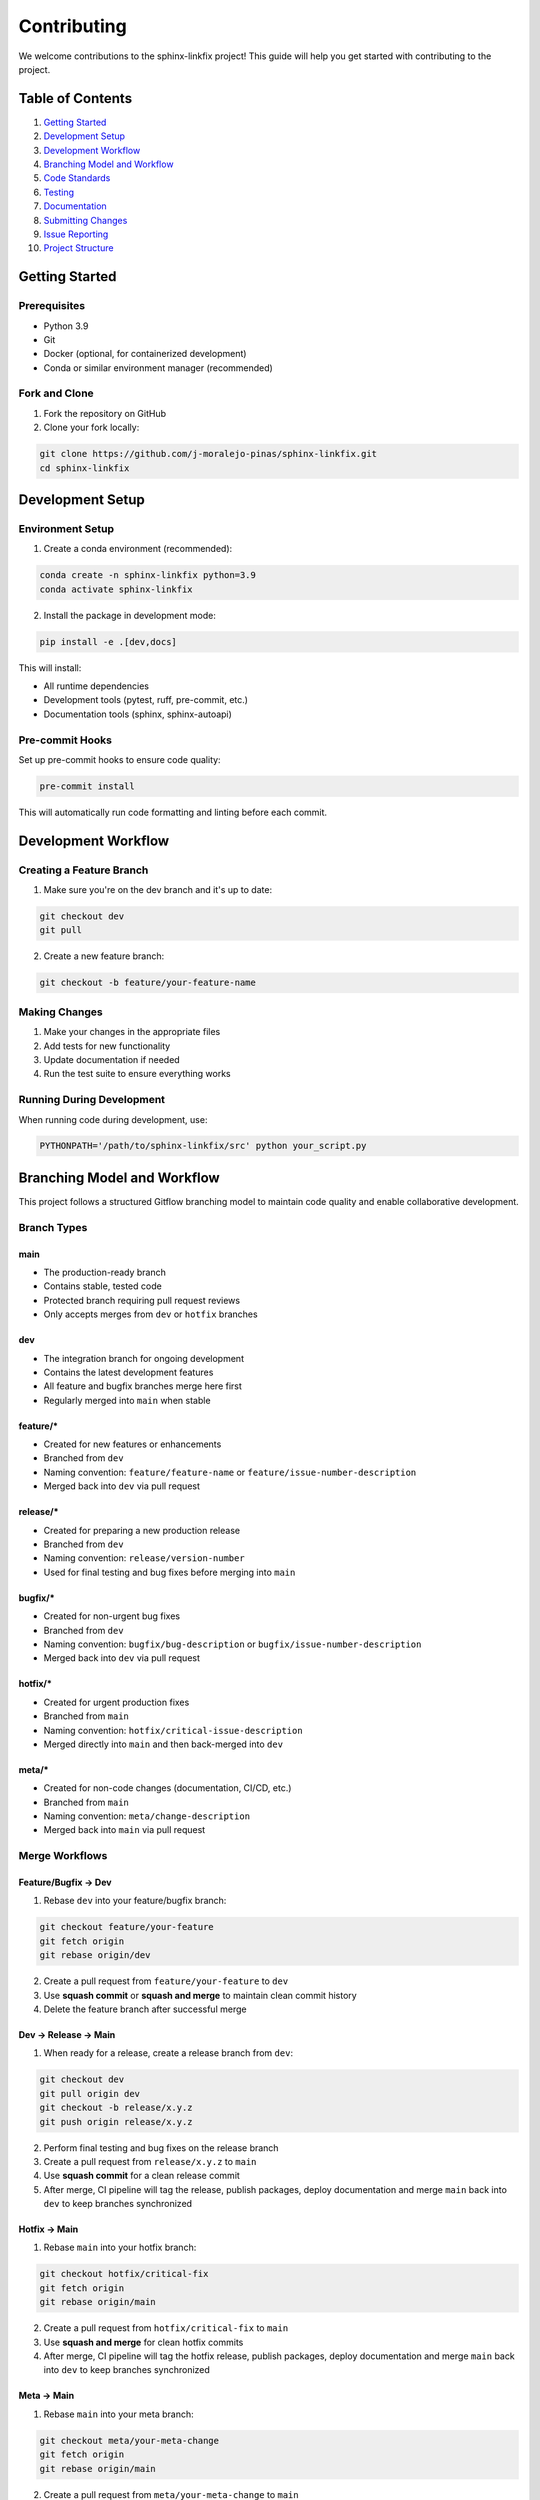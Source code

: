==============
Contributing
==============

We welcome contributions to the sphinx-linkfix project! This guide will help you get started with contributing to the project.

**Table of Contents**
=====================

1. `Getting Started`_
2. `Development Setup`_
3. `Development Workflow`_
4. `Branching Model and Workflow`_
5. `Code Standards`_
6. `Testing`_
7. `Documentation`_
8. `Submitting Changes`_
9. `Issue Reporting`_
10. `Project Structure`_

Getting Started
===============

Prerequisites
-------------

- Python 3.9
- Git
- Docker (optional, for containerized development)
- Conda or similar environment manager (recommended)

Fork and Clone
--------------

1. Fork the repository on GitHub
2. Clone your fork locally:

.. code-block:: bash

    git clone https://github.com/j-moralejo-pinas/sphinx-linkfix.git
    cd sphinx-linkfix

Development Setup
=================

Environment Setup
-----------------

1. Create a conda environment (recommended):

.. code-block:: bash

    conda create -n sphinx-linkfix python=3.9
    conda activate sphinx-linkfix

2. Install the package in development mode:

.. code-block:: bash

    pip install -e .[dev,docs]

This will install:

- All runtime dependencies
- Development tools (pytest, ruff, pre-commit, etc.)
- Documentation tools (sphinx, sphinx-autoapi)

Pre-commit Hooks
----------------

Set up pre-commit hooks to ensure code quality:

.. code-block:: bash

    pre-commit install

This will automatically run code formatting and linting before each commit.

Development Workflow
====================

Creating a Feature Branch
--------------------------

1. Make sure you're on the dev branch and it's up to date:

.. code-block:: bash

    git checkout dev
    git pull

2. Create a new feature branch:

.. code-block:: bash

    git checkout -b feature/your-feature-name

Making Changes
--------------

1. Make your changes in the appropriate files
2. Add tests for new functionality
3. Update documentation if needed
4. Run the test suite to ensure everything works

Running During Development
--------------------------

When running code during development, use:

.. code-block:: bash

    PYTHONPATH='/path/to/sphinx-linkfix/src' python your_script.py

Branching Model and Workflow
============================

This project follows a structured Gitflow branching model to maintain code quality and enable collaborative development.

Branch Types
------------

**main**
~~~~~~~~
- The production-ready branch
- Contains stable, tested code
- Protected branch requiring pull request reviews
- Only accepts merges from ``dev`` or ``hotfix`` branches

**dev**
~~~~~~~
- The integration branch for ongoing development
- Contains the latest development features
- All feature and bugfix branches merge here first
- Regularly merged into ``main`` when stable

**feature/***
~~~~~~~~~~~~~
- Created for new features or enhancements
- Branched from ``dev``
- Naming convention: ``feature/feature-name`` or ``feature/issue-number-description``
- Merged back into ``dev`` via pull request

**release/***
~~~~~~~~~~~~~
- Created for preparing a new production release
- Branched from ``dev``
- Naming convention: ``release/version-number``
- Used for final testing and bug fixes before merging into ``main``

**bugfix/***
~~~~~~~~~~~~
- Created for non-urgent bug fixes
- Branched from ``dev``
- Naming convention: ``bugfix/bug-description`` or ``bugfix/issue-number-description``
- Merged back into ``dev`` via pull request

**hotfix/***
~~~~~~~~~~~~
- Created for urgent production fixes
- Branched from ``main``
- Naming convention: ``hotfix/critical-issue-description``
- Merged directly into ``main`` and then back-merged into ``dev``

**meta/***
~~~~~~~~~~~~
- Created for non-code changes (documentation, CI/CD, etc.)
- Branched from ``main``
- Naming convention: ``meta/change-description``
- Merged back into ``main`` via pull request

Merge Workflows
---------------

**Feature/Bugfix → Dev**
~~~~~~~~~~~~~~~~~~~~~~~~

1. Rebase ``dev`` into your feature/bugfix branch:

.. code-block:: bash

    git checkout feature/your-feature
    git fetch origin
    git rebase origin/dev

2. Create a pull request from ``feature/your-feature`` to ``dev``
3. Use **squash commit** or **squash and merge** to maintain clean commit history
4. Delete the feature branch after successful merge

**Dev → Release → Main**
~~~~~~~~~~~~~~~~~~~~~~~~

1. When ready for a release, create a release branch from ``dev``:

.. code-block:: bash

    git checkout dev
    git pull origin dev
    git checkout -b release/x.y.z
    git push origin release/x.y.z

2. Perform final testing and bug fixes on the release branch
3. Create a pull request from ``release/x.y.z`` to ``main``
4. Use **squash commit** for a clean release commit
5. After merge, CI pipeline will tag the release, publish packages, deploy documentation and merge ``main`` back into ``dev`` to keep branches synchronized

**Hotfix → Main**
~~~~~~~~~~~~~~~~~

1. Rebase ``main`` into your hotfix branch:

.. code-block:: bash

    git checkout hotfix/critical-fix
    git fetch origin
    git rebase origin/main

2. Create a pull request from ``hotfix/critical-fix`` to ``main``
3. Use **squash and merge** for clean hotfix commits
4. After merge, CI pipeline will tag the hotfix release, publish packages, deploy documentation and merge ``main`` back into ``dev`` to keep branches synchronized

**Meta → Main**
~~~~~~~~~~~~~~~

1. Rebase ``main`` into your meta branch:

.. code-block:: bash

    git checkout meta/your-meta-change
    git fetch origin
    git rebase origin/main

2. Create a pull request from ``meta/your-meta-change`` to ``main``
3. Use **squash and merge** for clean meta commits
4. After merge, CI pipeline will deploy documentation and merge ``main`` back into ``dev`` to keep branches synchronized

Branch Protection Rules
-----------------------

- **main**: Requires pull request reviews, status checks must pass
- **dev**: Requires pull request reviews, status checks must pass
- Direct pushes to ``main`` and ``dev`` are prohibited
- All branches must be up-to-date before merging

Workflow Examples
-----------------

**Creating a Feature**

.. code-block:: bash

    # Start from dev
    git checkout dev
    git pull origin dev

    # Create feature branch
    git checkout -b feature/user-authentication

    # Make changes and commit
    git add .
    git commit -m "feat: implement user authentication system"

    # Push and create PR
    git push origin feature/user-authentication

**Preparing for Merge**

.. code-block:: bash

    # Before creating PR, rebase on latest dev
    git fetch origin
    git rebase origin/dev

    # Resolve conflicts if any, then force push
    git push --force-with-lease origin feature/user-authentication

Code Standards
==============

This project follows modern Python development practices:

Code Modernization with Pyupgrade
----------------------------------

We use **pyupgrade** to automatically upgrade Python syntax to use modern features:

.. code-block:: bash

    # Upgrade Python syntax for Python 3.12+
    pyupgrade --py312-plus src/**/*.py

    # Upgrade specific files
    pyupgrade --py312-plus src/sphinx_linkfix/specific_module.py

    # Upgrade all Python files recursively
    find src -name "*.py" -exec pyupgrade --py312-plus {} +

Pyupgrade automatically modernizes code by:

- Converting old string formatting to f-strings
- Updating type annotations to use modern syntax
- Replacing outdated syntax with newer equivalents
- Removing unnecessary imports and comprehensions

Docstring Formatting
---------------------

We use **docformatter** to automatically format docstrings:

.. code-block:: bash

    # Format docstrings in place
    docformatter --in-place src/**/*.py

    # Check docstring formatting without making changes
    docformatter --check src/**/*.py

    # Format specific files
    docformatter --in-place src/sphinx_linkfix/specific_module.py

Docformatter ensures:

- Consistent docstring formatting
- Proper line wrapping at the configured length
- Standardized spacing and structure
- Removal of unnecessary blank lines in docstrings

Code Formatting and Linting
----------------------------

We use **Ruff** for both linting and formatting:

.. code-block:: bash

    # Format code
    ruff format .

    # Run linting
    ruff check .

    # Fix auto-fixable issues
    ruff check --fix .

Docstring Linting
-----------------

We use **pydoclint** to ensure docstring quality and consistency:

.. code-block:: bash

    # Check docstring compliance
    pydoclint src/

    # Check specific files
    pydoclint src/sphinx_linkfix/specific_module.py

Pydoclint helps ensure that:

- All public functions and classes have docstrings
- Docstrings follow the NumPy format consistently
- Function signatures match their docstring parameters
- Return values are properly documented

Type Checking
-------------

We use **Pyright** for static type checking:

.. code-block:: bash

    # Run type checking
    pyright

    # Check specific files
    pyright src/sphinx_linkfix/specific_module.py

Pyright is configured in ``pyrightconfig.json`` and helps catch type-related errors before runtime.

**Important**: You should link your conda environment path in ``pyrightconfig.local.json`` for proper type checking. Create this file if it doesn't exist:

.. code-block:: json

    {
        "venvPath": "/path/to/your/conda/envs",
        "venv": "sphinx-linkfix"
    }

Replace ``/path/to/your/conda/envs`` with your actual conda environments path (e.g., ``/home/username/miniconda3/envs`` or ``/home/username/micromamba/envs``).

Make sure your code passes type checking before submitting a pull request.

Pre-commit Hooks
----------------

We use **pre-commit** to automatically run all code quality checks before each commit:

.. code-block:: bash

    # Install pre-commit hooks (run once after cloning)
    pre-commit install

    # Run pre-commit on all files manually
    pre-commit run --all-files

    # Run pre-commit on staged files only
    pre-commit run

    # Update pre-commit hooks to latest versions
    pre-commit autoupdate

Pre-commit automatically runs the following tools on your code:

- **pyupgrade**: Modernizes Python syntax
- **docformatter**: Formats docstrings consistently
- **ruff**: Lints and formats code
- **pydoclint**: Checks docstring quality
- **pyright**: Performs type checking

**Configuration**: You can customize which tools run by editing ``.pre-commit-config.yaml``:

- **Comment out tools** to make pre-commit less restrictive (e.g., comment out pyright for faster commits)
- **Uncomment additional hooks** for more thorough checking
- **Adjust tool arguments** to match your preferences

**Note**: Even if you skip certain pre-commit checks locally, all tools will still be enforced in the CI/CD pipeline via GitHub Actions. This ensures code quality while allowing flexibility during development.

Code Style Guidelines
---------------------

- **Line length**: 100 characters maximum
- **Docstring style**: NumPy format
- **Import sorting**: Follow the black profile
- **Type hints**: Use type hints for function signatures
- **Variable naming**: Use descriptive names in snake_case

Example of well-formatted code:

.. code-block:: python

    from typing import Any, Dict, List, Optional

    import numpy as np
    import pandas as pd

    from sphinx_linkfix import fun

    def calculate_statistics(data: List[float]) -> Dict[str, float]:
        """Calculate basic statistics for a list of numbers.

        Parameters
        ----------
        data : List[float]
            List of numerical values.

        Returns
        -------
        Dict[str, float]
            Dictionary containing mean, median, and standard deviation.
        """
        if not data:
            return {"mean": 0.0, "median": 0.0, "std_dev": 0.0}

        mean = np.mean(data)
        median = np.median(data)
        std_dev = np.std(data)

        return {"mean": mean, "median": median, "std_dev": std_dev}

Testing
=======

We use **pytest** for testing. Tests are located in the ``tests/`` directory.

Running Tests
-------------

.. code-block:: bash

    # Run all tests
    pytest

    # Run tests with coverage
    pytest --cov=src

    # Run specific test file
    pytest tests/sphinx_linkfix/test_specific_module.py

    # Run tests matching a pattern
    pytest -k "test_pattern"

Writing Tests
-------------

- Place tests in the ``tests/`` directory, mirroring the ``src/`` structure
- Test file names should start with ``test_``
- Test function names should start with ``test_``
- Use descriptive test names that explain what is being tested
- Include both positive and negative test cases
- Mock external dependencies when appropriate

Example test:

.. code-block:: python

    import pytest
    import numpy as np

    from sphinx_linkfix import fun


    class TestFeature:
        """Test suite for new feature."""

        def test_feature_initialization(self):
            """Test that the feature initializes with correct default values."""
            assert fun()


Documentation
=============

We use **Sphinx** with **autoapi** for documentation generation.

Building Documentation
----------------------

.. code-block:: bash

    cd docs
    make html

The built documentation will be in ``docs/_build/html/``.

Writing Documentation
---------------------

- Use NumPy-style docstrings for all public functions and classes
- Update relevant ``.rst`` files in the ``docs/`` directory
- Include examples in docstrings when helpful
- Keep documentation up to date with code changes
- Documentation links should be relative and use the GitHub format (e.g., `Name <NAME.rst>`_)

Submitting Changes
==================

Pull Request Process
--------------------

1. Rebase your feature branch on the latest dev branch:

.. code-block:: bash

    # Fetch the latest changes from upstream
    git fetch origin

    # Rebase your feature branch on dev
    git rebase origin/dev

    # If there are conflicts, resolve them and continue
    git add .
    git rebase --continue

2. Ensure your code passes all tests and linting:

.. code-block:: bash

    # Run the full test suite
    pytest

    # Run all pre-commit hooks (formatting, linting, type checking, etc.)
    pre-commit run --all-files

3. Commit your changes with descriptive commit messages:

.. code-block:: bash

    git add .
    git commit -m "feat: add new feature

    - Implement new feature
    - Add comprehensive tests for edge cases
    - Update documentation with usage examples"

4. Push to your fork:

.. code-block:: bash

    git push origin feature/your-feature-name

5. Create a pull request to dev on GitHub with:

- Reference to any related issues
- Screenshots or examples if applicable
- Clear description of changes in the PR body in the following format [#format]_:

.. code-block:: bash

    - Added: New features or modules
    - Changed: Modifications to existing functionality
    - Fixed: Bug fixes

.. [#format] PR body format is important for automatic changelog generation.

Commit Message Format
---------------------

Use conventional commit format:

- ``feat:``: New features
- ``fix:``: Bug fixes
- ``docs:``: Documentation changes
- ``style:``: Code style changes (formatting, etc.)
- ``refactor:``: Code refactoring
- ``test:``: Adding or updating tests
- ``chore:``: Maintenance tasks

Project Structure
=================

Understanding the codebase structure will help you contribute effectively:

.. code-block::

    sphinx-linkfix/
    ├── src/sphinx_linkfix/         # Source code
    ├── tests/                      # Test suite
    ├── docs/                       # Documentation
    └── pyproject.toml              # Project configuration

Getting Help
============

If you have questions or need help:

1. Check the documentation in ``docs/``
2. Look for similar issues in the GitHub issue tracker
3. Create a new issue using the appropriate template from the `Issue Reporting`_ section
4. Join discussions in existing issues or pull requests

For detailed guidance on reporting issues, please see the `Issue Reporting`_ section above.

Code of Conduct
===============

All contributors are expected to adhere to our `Code of Conduct <CODE_OF_CONDUCT.rst>`_.

Thank you for contributing to the sphinx-linkfix project!

Issue Reporting
===============

When reporting issues, please help us help you by providing detailed information. Use the appropriate template below based on your issue type.

Bug Reports
-----------

Use this template for any functional issues, including performance problems, crashes, unexpected behavior, or errors.

**Bug Report Template:**

.. code-block:: text

    ## Bug Description
    A clear and concise description of what the bug is.

    ## Environment
    - **OS**: [e.g., Ubuntu 22.04, Windows 11, macOS 13.0]
    - **Python Version**: [e.g., 3.9.y]
    - **Project Version**: [e.g., 1.0.0 or commit hash if using dev]
    - **Conda Environment**: [e.g., sphinx-linkfix]
    - **Hardware** (for performance issues): [CPU, RAM, relevant specs]

    ## Steps to Reproduce
    1. Go to '...'
    2. Click on '....'
    3. Run command '....'
    4. See error

    ## Expected Behavior
    A clear and concise description of what you expected to happen.

    ## Actual Behavior
    A clear and concise description of what actually happened.

    ## Error Messages/Stack Trace
    ```
    Paste the complete error message and stack trace here
    ```

    ## Code Sample
    Provide a minimal code example that reproduces the issue:

    ```python
    # Your code here
    ```

    ## Configuration Files
    If relevant, include relevant parts of your configuration files:

    ```json
    {
        "your": "config",
        "here": "..."
    }
    ```

    ## Performance Information (if applicable)
    For performance-related issues:
    - **Execution Time**: [e.g., 45 minutes]
    - **Memory Usage**: [e.g., 8GB RAM]
    - **Profiling Output**: [if available]

    ## Additional Context
    Add any other context about the problem here, such as:
    - Screenshots (if applicable)
    - Related issues or PRs
    - Workarounds you've tried
    - When the issue started occurring

Feature Requests
----------------

Use this template when proposing new functionality or enhancements.

**Feature Request Template:**

.. code-block:: text

    ## Feature Summary
    A clear and concise description of the feature you'd like to see.

    ## Problem Statement
    Describe the problem this feature would solve. What use case does it address?

    ## Proposed Solution
    Describe the solution you'd like to see implemented.

    ## Alternative Solutions
    Describe any alternative solutions or features you've considered.

    ## Use Cases
    Provide specific examples of how this feature would be used:

    1. **Use Case 1**: Description of first use case
    2. **Use Case 2**: Description of second use case

    ## Implementation Considerations
    If you have thoughts on implementation:

    - API design considerations
    - Performance implications
    - Backward compatibility concerns
    - Dependencies that might be needed

    ## Additional Context
    Add any other context, mockups, or examples about the feature request here.

Documentation Issues
--------------------

Use this template for reporting problems with documentation.

**Documentation Issue Template:**

.. code-block:: text

    ## Documentation Issue
    Describe what's wrong with the current documentation.

    ## Location
    - **File/Page**: [e.g., docs/simulation_guide.rst, README.rst]
    - **Section**: [specific section if applicable]
    - **URL**: [if reporting web documentation issue]

    ## Issue Type
    - [ ] Outdated information
    - [ ] Missing information
    - [ ] Unclear explanation
    - [ ] Broken links
    - [ ] Code examples don't work
    - [ ] Typos/grammar
    - [ ] Other: _______________

    ## Current Content
    Quote or describe the current problematic content.

    ## Suggested Improvement
    Describe how the documentation could be improved.

    ## Additional Context
    Any other relevant information.

Issue Labels
------------

To help us categorize and prioritize issues, please suggest appropriate labels:

**Type Labels:**

- ``bug``: Something isn't working (includes performance issues)
- ``enhancement``: New feature or request
- ``documentation``: Improvements or additions to documentation
- ``question``: Further information is requested (use GitHub Discussions for general questions)

**Priority Labels:**

- ``critical``: Blocking issue that affects core functionality
- ``high``: Important issue that should be addressed soon
- ``medium``: Standard priority
- ``low``: Nice to have, can be addressed when time permits

**Component Labels:**

- ``documentation``: Issues related to docs
- ``ci/cd``: Issues related to continuous integration/deployment
